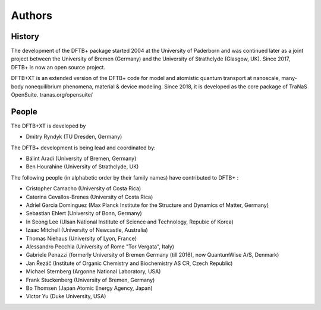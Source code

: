 *******
Authors
*******


History
=======

The development of the DFTB+ package started 2004 at the University of Paderborn
and was continued later as a joint project between the University of Bremen
(Germany) and the University of Strathclyde (Glasgow, UK).  Since 2017, DFTB+ is
now an open source project.

DFTB+XT is an extended version of the DFTB+ code for model and atomistic quantum 
transport at nanoscale, many-body nonequilibrium phenomena, material & device modeling. 
Since 2018, it is developed as the core package of TraNaS OpenSuite.
tranas.org/opensuite/


People
======

The DFTB+XT is developed by

* Dmitry Ryndyk (TU Dresden, Germany)   


The DFTB+ development is being lead and coordinated by:

* Bálint Aradi (University of Bremen, Germany)

* Ben Hourahine (University of Strathclyde, UK)


The following people (in alphabetic order by their family names) have
contributed to DFTB+ :

* Cristopher Camacho (University of Costa Rica)

* Caterina Cevallos-Brenes (University of Costa Rica)

* Adriel Garcia Dominguez (Max Planck Institute for the Structure and Dynamics
  of Matter, Germany)

* Sebastian Ehlert (University of Bonn, Germany)

* In Seong Lee (Ulsan National Institute of Science and Technology, Repubic of Korea)

* Izaac Mitchell (University of Newcastle, Australia)
  
* Thomas Niehaus (University of Lyon, France)

* Alessandro Pecchia (University of Rome "Tor Vergata", Italy)

* Gabriele Penazzi (formerly University of Bremen Germany (till 2016), now
  QuantumWise A/S, Denmark)
  
* Jan Řezáč (Institute of Organic Chemistry and Biochemistry AS CR, Czech Republic)

* Michael Sternberg (Argonne National Laboratory, USA)

* Frank Stuckenberg (University of Bremen, Germany)

* Bo Thomsen (Japan Atomic Energy Agency, Japan)

* Victor Yu (Duke University, USA)
